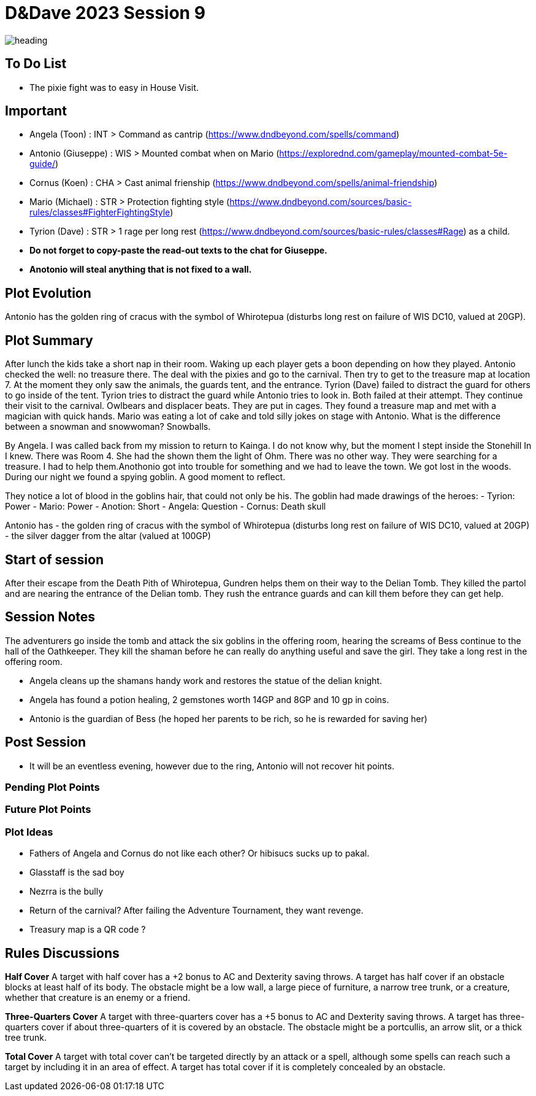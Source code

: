 ifndef::rootdir[]
:rootdir: ../..
endif::[]
ifndef::homedir[]
:homedir: .
endif::[]

= D&Dave 2023 Session 9

image::{homedir}/assets/images/heading.jpg[]

== To Do List
* The pixie fight was to easy in House Visit.

== Important
* Angela (Toon)      : INT > Command as cantrip (https://www.dndbeyond.com/spells/command)
* Antonio (Giuseppe) : WIS > Mounted combat when on Mario (https://explorednd.com/gameplay/mounted-combat-5e-guide/)
* Cornus (Koen)      : CHA > Cast animal frienship (https://www.dndbeyond.com/spells/animal-friendship)
* Mario (Michael)    : STR > Protection fighting style (https://www.dndbeyond.com/sources/basic-rules/classes#FighterFightingStyle)
* Tyrion (Dave)      : STR > 1 rage per long rest (https://www.dndbeyond.com/sources/basic-rules/classes#Rage) as a child.

* *Do not forget to copy-paste the read-out texts to the chat for Giuseppe.*
* *Anotonio will steal anything that is not fixed to a wall.*

== Plot Evolution
Antonio has the golden ring of cracus with the symbol of Whirotepua (disturbs long rest on failure of WIS DC10, valued at 20GP).

== Plot Summary
After lunch the kids take a short nap in their room. Waking up each player gets a boon depending on how they played. Antonio checked the well: no treasure there. The deal with the pixies and go to the carnival. Then try to get to the treasure map at location 7.  At the moment they only saw the animals, the guards tent, and the entrance. Tyrion (Dave) failed to distract the guard for others to go inside of the tent. Tyrion tries to distract the guard while Antonio tries to look in. Both failed at their attempt. They continue their visit to the carnival. Owlbears and displacer beats. They are put in cages. They found a treasure map and met with a magician with quick hands. Mario was eating a lot of cake and told silly jokes on stage with Antonio. What is the difference between a snowman and snowwoman? Snowballs. 

By Angela. I was called back from my mission to return to Kainga. I do not know why, but the moment I stept inside the Stonehill In I knew. There was Room 4. She had the shown them the light of Ohm. There was no other way. They were searching for a treasure. I had to help them.Anothonio got into trouble for something and we had to leave the town. We got lost in the woods. During our night we found a spying goblin. A good moment to reflect.

They notice a lot of blood in the goblins hair, that could not only be his.
The goblin had made drawings of the heroes:
- Tyrion: Power
- Mario: Power
- Anotion: Short
- Angela: Question
- Cornus: Death skull

Antonio has
- the golden ring of cracus with the symbol of Whirotepua (disturbs long rest on failure of WIS DC10, valued at 20GP)
- the silver dagger from the altar (valued at 100GP)

== Start of session
After their escape from the Death Pith of Whirotepua, Gundren helps them on their way to the Delian Tomb. They killed the partol and are nearing the entrance of the Delian tomb. They rush the entrance guards and can kill them before they can get help.

== Session Notes
The adventurers go inside the tomb and attack the six goblins in the offering room, hearing the screams of Bess continue to the hall of the Oathkeeper. They kill the shaman before he can really do anything useful and save the girl. They take a long rest in the offering room.

* Angela cleans up the shamans handy work and restores the statue of the delian knight.
* Angela has found a potion healing, 2 gemstones worth 14GP and 8GP and 10 gp in coins.
* Antonio is the guardian of Bess (he hoped her parents to be rich, so he is rewarded for saving her)

== Post Session
* It will be an eventless evening, however due to the ring, Antonio will not recover hit points.

=== Pending Plot Points


=== Future Plot Points


=== Plot Ideas
* Fathers of Angela and Cornus do not like each other? Or hibisucs sucks up to pakal.
* Glasstaff is the sad boy
* Nezrra is the bully
* Return of the carnival? After failing the Adventure Tournament, they want revenge.
* Treasury map is a QR code ?

== Rules Discussions

*Half Cover*
A target with half cover has a +2 bonus to AC and Dexterity saving throws. A target has half cover if an obstacle blocks at least half of its body. The obstacle might be a low wall, a large piece of furniture, a narrow tree trunk, or a creature, whether that creature is an enemy or a friend.

*Three-Quarters Cover*
A target with three-quarters cover has a +5 bonus to AC and Dexterity saving throws. A target has three-quarters cover if about three-quarters of it is covered by an obstacle. The obstacle might be a portcullis, an arrow slit, or a thick tree trunk.

*Total Cover*
A target with total cover can't be targeted directly by an attack or a spell, although some spells can reach such a target by including it in an area of effect. A target has total cover if it is completely concealed by an obstacle. 

